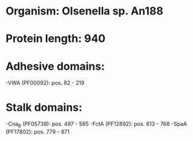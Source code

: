 * Organism: Olsenella sp. An188
* Protein length: 940
* Adhesive domains:
-VWA (PF00092): pos. 82 - 219
* Stalk domains:
-Cna_B (PF05738): pos. 497 - 585
-FctA (PF12892): pos. 613 - 768
-SpaA (PF17802): pos. 779 - 871

